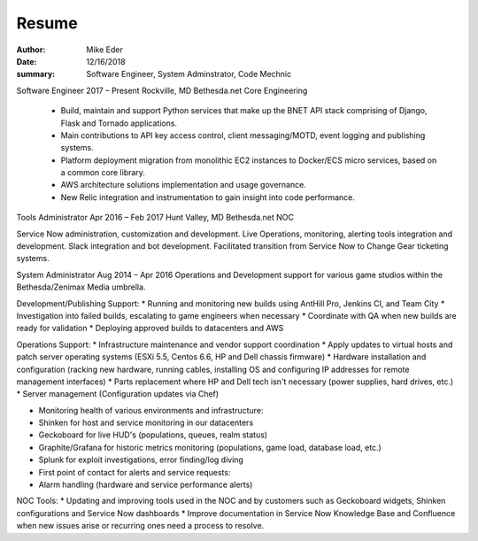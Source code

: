 Resume
######

:author: Mike Eder
:date: 12/16/2018
:summary: Software Engineer, System Adminstrator, Code Mechnic


Software Engineer
2017 – Present
Rockville, MD
Bethesda.net Core Engineering

 * Build, maintain and support Python services that make up the BNET API stack comprising of Django, Flask and Tornado applications.
 * Main contributions to API key access control, client messaging/MOTD, event logging and publishing systems.
 * Platform deployment migration from monolithic EC2 instances to Docker/ECS micro services, based on a common core library.
 * AWS architecture solutions implementation and usage governance.
 * New Relic integration and instrumentation to gain insight into code performance. 

Tools Administrator
Apr 2016 – Feb 2017
Hunt Valley, MD
Bethesda.net NOC

Service Now administration, customization and development.
Live Operations, monitoring, alerting tools integration and development.
Slack integration and bot development.
Facilitated transition from Service Now to Change Gear ticketing systems.

System Administrator
Aug 2014 – Apr 2016
Operations and Development support for various game studios within the Bethesda/Zenimax Media umbrella.

Development/Publishing Support:
* Running and monitoring new builds using AntHill Pro, Jenkins CI, and Team City
* Investigation into failed builds, escalating to game engineers when necessary
* Coordinate with QA when new builds are ready for validation
* Deploying approved builds to datacenters and AWS

Operations Support:
* Infrastructure maintenance and vendor support coordination
* Apply updates to virtual hosts and patch server operating systems (ESXi 5.5, Centos 6.6, HP and Dell chassis firmware)
* Hardware installation and configuration (racking new hardware, running cables, installing OS and configuring IP addresses for remote management interfaces)
* Parts replacement where HP and Dell tech isn't necessary (power supplies, hard drives, etc.)
* Server management (Configuration updates via Chef)

* Monitoring health of various environments and infrastructure:
* Shinken for host and service monitoring in our datacenters
* Geckoboard for live HUD's (populations, queues, realm status)
* Graphite/Grafana for historic metrics monitoring (populations, game load, database load, etc.)
* Splunk for exploit investigations, error finding/log diving

* First point of contact for alerts and service requests:
* Alarm handling (hardware and service performance alerts)


NOC Tools:
* Updating and improving tools used in the NOC and by customers such as Geckoboard widgets, Shinken configurations and Service Now dashboards
* Improve documentation in Service Now Knowledge Base and Confluence when new issues arise or recurring ones need a process to resolve.
